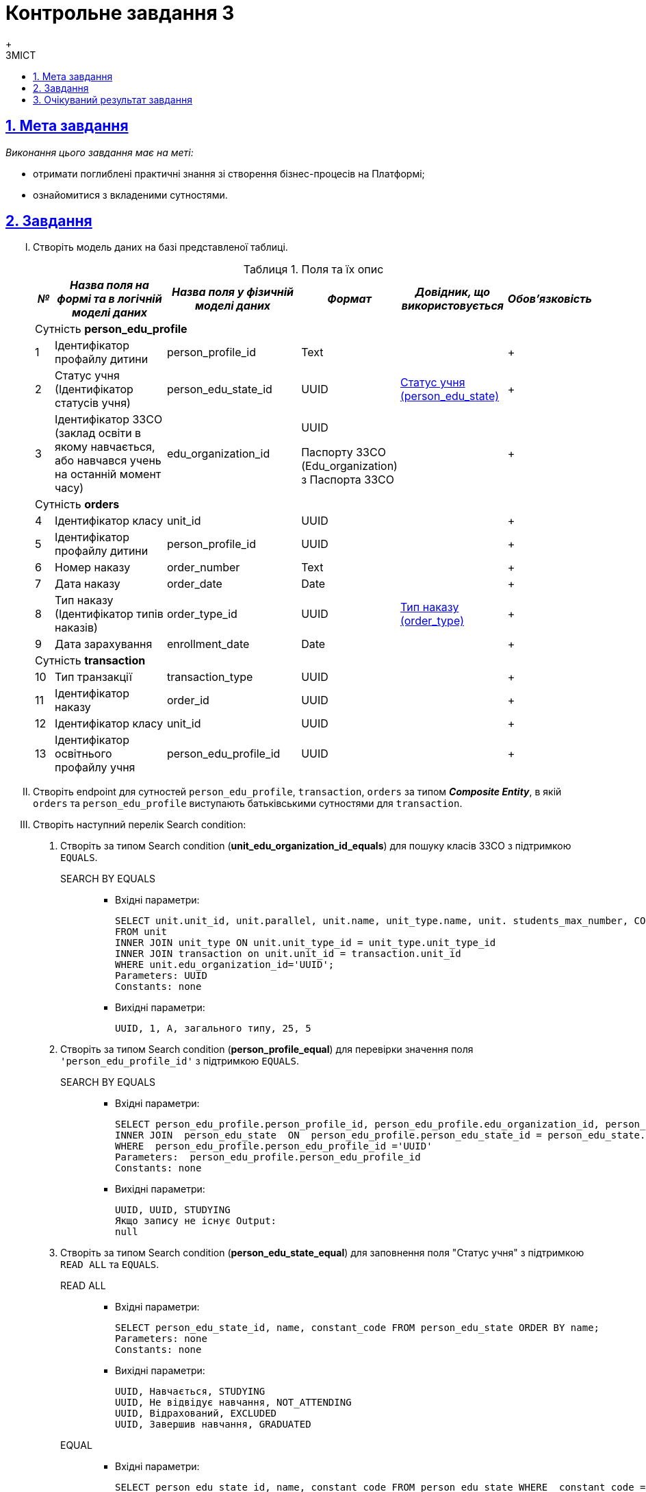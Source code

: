 :toc-title: ЗМІСТ
:toc: auto
:toclevels: 5
:experimental:
:important-caption:     ВАЖЛИВО
:note-caption:          ПРИМІТКА
:tip-caption:           ПІДКАЗКА
:warning-caption:       ПОПЕРЕДЖЕННЯ
:caution-caption:       УВАГА
:example-caption:           Приклад
:figure-caption:            Зображення
:table-caption:             Таблиця
:appendix-caption:          Додаток
:sectnums:
:sectnumlevels: 5
:sectanchors:
:sectlinks:
:partnums:

= Контрольне завдання 3
{empty} +

== Мета завдання

_Виконання цього завдання має на меті:_

* отримати поглиблені практичні знання зі створення бізнес-процесів на Платформі;
* ознайомитися з вкладеними сутностями.

== Завдання

["upperroman"]
. Створіть модель даних на базі представленої таблиці.
+
[cols="5%,30%,30%,10%,20%,5%", options="header"]
.Поля та їх опис
|====
|_№_|_Назва поля на формі та в логічній моделі даних_|_Назва поля у фізичній моделі даних_|_Формат_|_Довідник, що використовується_|_Обов'язковість_
6+|Сутність *person_edu_profile*
|1|Ідентифікатор профайлу дитини|person_profile_id|Text||+
|2|Статус учня (Ідентифікатор статусів учня)|person_edu_state_id|UUID|link:{attachmentsdir}/study-project/control-task-3/dict-person-edu-state.csv[Статус учня (person_edu_state)]|+
|3|Ідентифікатор ЗЗСО (заклад освіти в якому навчається, або навчався учень на останній момент часу)|edu_organization_id|UUID

Паспорту ЗЗСО (Edu_organization) з Паспорта ЗЗСО||+
6+|Сутність *orders*
|4|Ідентифікатор класу|unit_id|UUID||+
|5|Ідентифікатор профайлу дитини|person_profile_id|UUID||+
|6|Номер наказу|order_number|Text||+
|7|Дата наказу|order_date|Date||+
|8|Тип наказу (Ідентифікатор типів наказів)|order_type_id|UUID|link:{attachmentsdir}/study-project/control-task-3/dict-order-type.csv[Тип наказу (order_type)]|+
|9|Дата зарахування|enrollment_date|Date||+
6+|Сутність *transaction*
|10|Тип транзакції|transaction_type|UUID||+
|11|Ідентифікатор наказу|order_id|UUID||+
|12|Ідентифікатор класу|unit_id|UUID||+
|13|Ідентифікатор освітнього профайлу учня|person_edu_profile_id|UUID||+
|====

. Створіть endpoint для сутностей `person_edu_profile`, `transaction`, `orders` за типом *_Composite Entity_*, в якій `orders` та `person_edu_profile` виступають батьківськими сутностями для `transaction`.

. Створіть наступний перелік Search condition:
+
["arabic"]
.. Створіть за типом Search condition (*unit_edu_organization_id_equals*) для пошуку класів ЗЗСО з підтримкою `EQUALS`.

SEARCH BY EQUALS::
+
* Вхідні параметри:
+
[source, sql]
----
SELECT unit.unit_id, unit.parallel, unit.name, unit_type.name, unit. students_max_number, COUNT (transaction_id)
FROM unit
INNER JOIN unit_type ON unit.unit_type_id = unit_type.unit_type_id
INNER JOIN transaction on unit.unit_id = transaction.unit_id
WHERE unit.edu_organization_id='UUID';
Parameters: UUID
Constants: none
----
+
* Вихідні параметри:
+
[source, roomsql]
----
UUID, 1, А, загального типу, 25, 5
----

.. Створіть за типом Search condition (*person_profile_equal*) для перевірки значення поля `'person_edu_profile_id'` з підтримкою `EQUALS`.
+
SEARCH BY EQUALS::
+
* Вхідні параметри:
+
[source, sql]
----
SELECT person_edu_profile.person_profile_id, person_edu_profile.edu_organization_id, person_edu_state.constant_code  FROM  person_edu_profile
INNER JOIN  person_edu_state  ON  person_edu_profile.person_edu_state_id = person_edu_state.person_edu_state_id
WHERE  person_edu_profile.person_edu_profile_id ='UUID'
Parameters:  person_edu_profile.person_edu_profile_id
Constants: none
----
+
* Вихідні параметри:
+
[source, roomsql]
----
UUID, UUID, STUDYING
Якщо запису не існує Output:
null
----

.. Створіть за типом Search condition (*person_edu_state_equal*) для заповнення поля "Статус учня" з підтримкою `READ ALL` та `EQUALS`.
+
READ ALL::
+
* Вхідні параметри:
+
[source, sql]
----
SELECT person_edu_state_id, name, constant_code FROM person_edu_state ORDER BY name;
Parameters: none
Constants: none
----
+
* Вихідні параметри:
+
[source, roomsql]
----
UUID, Навчається, STUDYING
UUID, Не відвідує навчання, NOT_ATTENDING
UUID, Відрахований, EXCLUDED
UUID, Завершив навчання, GRADUATED
----

+
EQUAL::
+
* Вхідні параметри:
+
[source, sql]
----
SELECT person_edu_state_id, name, constant_code FROM person_edu_state WHERE  constant_code = 'STUDYING' ORDER BY name;
Parameters: constant_code
Constants: none
----
+
* Вихідні параметри:
+
[source, roomsql]
----
UUID, Навчається, STUDYING
----

.. Створіть за типом Search condition (*order_type_code_equals*) для заповнення поля "Тип наказу"  з підтримкою  `EQUALS`.
+
SEARCH BY EQUALS::
+
* Вхідні параметри:
+
[source, sql]
----
SELECT order_type_id, name FROM order_type WHERE  constant_code='INITIAL_ONBOARDING' ;
Parameters: constant_code
Constants: none
----
+
* Вихідні параметри:
+
[source, roomsql]
----
UUID, Первинне створення освітнього профілю
----

. Створіть наступний перелік форм:
["arabic"]
.. _Форма внесення даних для пошуку дитини (стартова)_
.. _Форма внесення даних про освітній профіль_
.. _Форма підписання даних про освітній профіль_
{empty} +
{empty} +

. Створіть наступний бізнес-процес:

* Бізнес-процес створення освітнього профілю дитини, де `businessKey` - `"ФІО дитини"`. Додайте наступні перевірки:
+
--
** профіль дитини було створено в реєстрі;
** освітній профіль дитини раніше не було створено.
--
+
Об'єкт, який зберігається в базу даних являє собою вкладену сутність. Перед завершенням бізнес-процесу необхідно визначати статус цього бізнес-процесу.

== Очікуваний результат завдання

Змодельовано бізнес-процес створення освітнього профілю дитини у тестовому реєстрі. Бізнес-процес доступний у вигляді послуги в Кабінеті користувача.